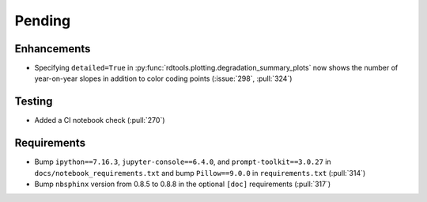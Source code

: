 ************************
Pending
************************

Enhancements
------------
* Specifying ``detailed=True`` in :py:func:`rdtools.plotting.degradation_summary_plots`
  now shows the number of year-on-year slopes in addition to color coding points
  (:issue:`298`, :pull:`324`)

Testing
-------
* Added a CI notebook check (:pull:`270`)

Requirements
------------
* Bump ``ipython==7.16.3``, ``jupyter-console==6.4.0``,
  and ``prompt-toolkit==3.0.27`` in ``docs/notebook_requirements.txt``
  and bump ``Pillow==9.0.0`` in ``requirements.txt`` (:pull:`314`)
* Bump ``nbsphinx`` version from 0.8.5 to 0.8.8 in the optional
  ``[doc]`` requirements (:pull:`317`)
